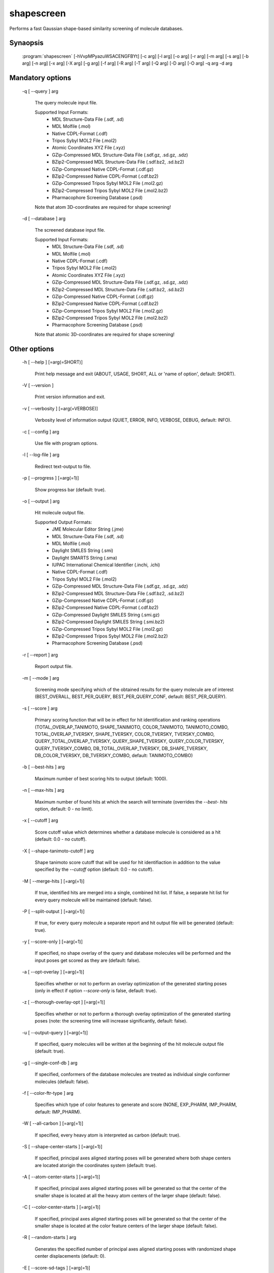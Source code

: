 shapescreen
===========

Performs a fast Gaussian shape-based similarity screening of molecule databases.

Synaopsis
---------

  :program:`shapescreen` [-hVvpMPyazuWSACENGFBYt] [-c arg] [-l arg] [-o arg] [-r arg] [-m arg] [-s arg] [-b arg] [-n arg] [-x arg] [-X arg] [-g arg] [-f arg] [-R arg] [-T arg] [-Q arg] [-D arg] [-O arg] -q arg -d arg

Mandatory options
-----------------

  -q [ --query ] arg

    The query molecule input file.
    
    Supported Input Formats:
     - MDL Structure-Data File (.sdf, .sd)
     - MDL Molfile (.mol)
     - Native CDPL-Format (.cdf)
     - Tripos Sybyl MOL2 File (.mol2)
     - Atomic Coordinates XYZ File (.xyz)
     - GZip-Compressed MDL Structure-Data File (.sdf.gz, .sd.gz, .sdz)
     - BZip2-Compressed MDL Structure-Data File (.sdf.bz2, .sd.bz2)
     - GZip-Compressed Native CDPL-Format (.cdf.gz)
     - BZip2-Compressed Native CDPL-Format (.cdf.bz2)
     - GZip-Compressed Tripos Sybyl MOL2 File (.mol2.gz)
     - BZip2-Compressed Tripos Sybyl MOL2 File (.mol2.bz2)
     - Pharmacophore Screening Database (.psd)
       
    Note that atom 3D-coordinates are required for shape screening!

  -d [ --database ] arg

    The screened database input file.
    
    Supported Input Formats:
     - MDL Structure-Data File (.sdf, .sd)
     - MDL Molfile (.mol)
     - Native CDPL-Format (.cdf)
     - Tripos Sybyl MOL2 File (.mol2)
     - Atomic Coordinates XYZ File (.xyz)
     - GZip-Compressed MDL Structure-Data File (.sdf.gz, .sd.gz, .sdz)
     - BZip2-Compressed MDL Structure-Data File (.sdf.bz2, .sd.bz2)
     - GZip-Compressed Native CDPL-Format (.cdf.gz)
     - BZip2-Compressed Native CDPL-Format (.cdf.bz2)
     - GZip-Compressed Tripos Sybyl MOL2 File (.mol2.gz)
     - BZip2-Compressed Tripos Sybyl MOL2 File (.mol2.bz2)
     - Pharmacophore Screening Database (.psd)
       
    Note that atomic 3D-coordinates are required for shape screening!

Other options
-------------

  -h [ --help ] [=arg(=SHORT)]

    Print help message and exit (ABOUT, USAGE, SHORT, ALL or 'name of option', default: 
    SHORT).

  -V [ --version ] 

    Print version information and exit.

  -v [ --verbosity ] [=arg(=VERBOSE)]

    Verbosity level of information output (QUIET, ERROR, INFO, VERBOSE, DEBUG, default: 
    INFO).

  -c [ --config ] arg

    Use file with program options.

  -l [ --log-file ] arg

    Redirect text-output to file.

  -p [ --progress ] [=arg(=1)]

    Show progress bar (default: true).

  -o [ --output ] arg

    Hit molecule output file.
    
    Supported Output Formats:
     - JME Molecular Editor String (.jme)
     - MDL Structure-Data File (.sdf, .sd)
     - MDL Molfile (.mol)
     - Daylight SMILES String (.smi)
     - Daylight SMARTS String (.sma)
     - IUPAC International Chemical Identifier (.inchi, .ichi)
     - Native CDPL-Format (.cdf)
     - Tripos Sybyl MOL2 File (.mol2)
     - GZip-Compressed MDL Structure-Data File (.sdf.gz, .sd.gz, .sdz)
     - BZip2-Compressed MDL Structure-Data File (.sdf.bz2, .sd.bz2)
     - GZip-Compressed Native CDPL-Format (.cdf.gz)
     - BZip2-Compressed Native CDPL-Format (.cdf.bz2)
     - GZip-Compressed Daylight SMILES String (.smi.gz)
     - BZip2-Compressed Daylight SMILES String (.smi.bz2)
     - GZip-Compressed Tripos Sybyl MOL2 File (.mol2.gz)
     - BZip2-Compressed Tripos Sybyl MOL2 File (.mol2.bz2)
     - Pharmacophore Screening Database (.psd)

  -r [ --report ] arg

    Report output file.

  -m [ --mode ] arg

    Screening mode specifying which of the obtained results for the query molecule are 
    of interest (BEST_OVERALL, BEST_PER_QUERY, BEST_PER_QUERY_CONF, default: BEST_PER_QUERY).

  -s [ --score ] arg

    Primary scoring function that will be in effect for hit identification and ranking 
    operations (TOTAL_OVERLAP_TANIMOTO, SHAPE_TANIMOTO, COLOR_TANIMOTO, TANIMOTO_COMBO, 
    TOTAL_OVERLAP_TVERSKY, SHAPE_TVERSKY, COLOR_TVERSKY, TVERSKY_COMBO, QUERY_TOTAL_OVERLAP_TVERSKY, 
    QUERY_SHAPE_TVERSKY, QUERY_COLOR_TVERSKY, QUERY_TVERSKY_COMBO, DB_TOTAL_OVERLAP_TVERSKY, 
    DB_SHAPE_TVERSKY, DB_COLOR_TVERSKY, DB_TVERSKY_COMBO, default: TANIMOTO_COMBO)

  -b [ --best-hits ] arg

    Maximum number of best scoring hits to output (default: 1000).

  -n [ --max-hits ] arg

    Maximum number of found hits at which the search will terminate (overrides the *--best-
    hits* option, default: 0 - no limit).

  -x [ --cutoff ] arg

    Score cutoff value which determines whether a database molecule is considered as 
    a hit (default: 0.0 - no cutoff).

  -X [ --shape-tanimoto-cutoff ] arg

    Shape tanimoto score cutoff that will be used for hit identifiaction in addition 
    to the value specified by the *--cutoff* option (default: 0.0 - no cutoff).

  -M [ --merge-hits ] [=arg(=1)]

    If true, identified hits are merged into a single, combined hit list. If false, 
    a separate hit list for every query molecule will be maintained (default: false).

  -P [ --split-output ] [=arg(=1)]

    If true, for every query molecule a separate report and hit output file will be 
    generated (default: true).

  -y [ --score-only ] [=arg(=1)]

    If specified, no shape overlay of the query and database molecules will be performed 
    and the input poses get scored as they are (default: false).

  -a [ --opt-overlay ] [=arg(=1)]

    Specifies whether or not to perform an overlay optimization of the generated starting 
    poses (only in effect if option *--score-only* is false, default: true).

  -z [ --thorough-overlay-opt ] [=arg(=1)]

    Specifies whether or not to perform a thorough overlay optimization of the generated 
    starting poses (note: the screening time will increase significantly, default: false).

  -u [ --output-query ] [=arg(=1)]

    If specified, query molecules will be written at the beginning of the hit molecule 
    output file (default: true).

  -g [ --single-conf-db ] arg

    If specified, conformers of the database molecules are treated as individual single 
    conformer molecules (default: false).

  -f [ --color-ftr-type ] arg

    Specifies which type of color features to generate and score (NONE, EXP_PHARM, IMP_PHARM, 
    default: IMP_PHARM).

  -W [ --all-carbon ] [=arg(=1)]

    If specified, every heavy atom is interpreted as carbon (default: true).

  -S [ --shape-center-starts ] [=arg(=1)]

    If specified, principal axes aligned starting poses will be generated where both 
    shape centers are located atorigin the coordinates system (default: true).

  -A [ --atom-center-starts ] [=arg(=1)]

    If specified, principal axes aligned starting poses will be generated so that the 
    center of the smaller shape is located at all the heavy atom centers of the larger 
    shape (default: false).

  -C [ --color-center-starts ] [=arg(=1)]

    If specified, principal axes aligned starting poses will be generated so that the 
    center of the smaller shape is located at the color feature centers of the larger 
    shape (default: false).

  -R [ --random-starts ] arg

    Generates the specified number of principal axes aligned starting poses with randomized 
    shape center displacements (default: 0).

  -E [ --score-sd-tags ] [=arg(=1)]

    If true, score values will be appended as SD-block entries of the output hit molecules 
    (default: true).

  -N [ --query-name-sd-tags ] [=arg(=1)]

    If true, the query molecule name will be appended to the SD-block of the output 
    hit molecules (default: false).

  -G [ --query-idx-sd-tags ] [=arg(=1)]

    If true, the query molecule index will be appended to the SD-block of the output 
    hit molecules (default: false).

  -F [ --query-conf-sd-tags ] [=arg(=1)]

    If true, the query conformer index will be appended to the SD-block of the output 
    hit molecules (default: true).

  -B [ --db-idx-sd-tags ] [=arg(=1)]

    If true, the database molecule index will be appended to the SD-block of the output 
    hit molecules (default: false).

  -Y [ --db-conf-sd-tags ] [=arg(=1)]

    If true, the database conformer index will be appended to the SD-block of the output 
    hit molecules (default: true).

  -T [ --hit-name-ptn ] arg

    Pattern for composing the names of written hit molecules by variable substitution 
    (supported variables: @Q@ = query molecule name, @D@ = database molecule name, @C@ 
    = query molecule conformer index, @c@ = database molecule conformer index, @I@ = 
    query molecule index and @i@ = database molecule index, default: @D@_@c@_@Q@_@C@).

  -t [ --num-threads ] [=arg(=4)]

    Number of parallel execution threads (default: no multithreading, implicit value: 
    number of CPUs, must be >= 0, 0 disables multithreading).

  -Q [ --query-format ] arg

    Allows to explicitly specify the format of the query molecule file by providing 
    one of the supported file-extensions (without leading dot!) as argument.
    This option is useful when the format cannot be auto-detected from the actual extension 
    of the file (because missing, misleading or not supported).
    Note that atomic 3D-coordinates are required for shape screening!
    
  -D [ --database-format ] arg

    Allows to explicitly specify the format of the screening database file by providing 
    one of the supported file-extensions (without leading dot!) as argument.
    This option is useful when the format cannot be auto-detected from the actual extension 
    of the file(s) (because missing, misleading or not supported).
    Note that atomic 3D-coordinates are required for shape screening!
    
  -O [ --output-format ] arg

    Allows to explicitly specify the hit molecule output file format by providing one 
    of the supported file-extensions (without leading dot!) as argument.
    This option is useful when the format cannot be auto-detected from the actual extension 
    of the file (because missing, misleading or not supported).
